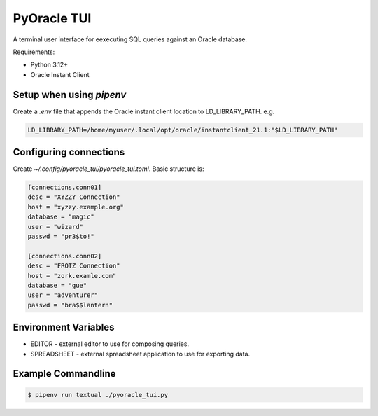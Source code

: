 
PyOracle TUI
============

A terminal user interface for eexecuting SQL queries against an Oracle database.

Requirements:

- Python 3.12+
- Oracle Instant Client

Setup when using `pipenv`
-------------------------

Create a `.env` file that appends the Oracle instant client location to LD_LIBRARY_PATH.
e.g.

.. code-block:: sh

   LD_LIBRARY_PATH=/home/myuser/.local/opt/oracle/instantclient_21.1:"$LD_LIBRARY_PATH"

Configuring connections
-----------------------

Create `~/.config/pyoracle_tui/pyoracle_tui.toml`.
Basic structure is:

.. code-block:: toml

    [connections.conn01]
    desc = "XYZZY Connection"
    host = "xyzzy.example.org"
    database = "magic"
    user = "wizard"
    passwd = "pr3$to!"

    [connections.conn02]
    desc = "FROTZ Connection"
    host = "zork.examle.com"
    database = "gue"
    user = "adventurer"
    passwd = "bra$$lantern"

Environment Variables
---------------------

- EDITOR - external editor to use for composing queries.
- SPREADSHEET - external spreadsheet application to use for exporting data.

Example Commandline
-------------------

.. code-block:: shell

   $ pipenv run textual ./pyoracle_tui.py

